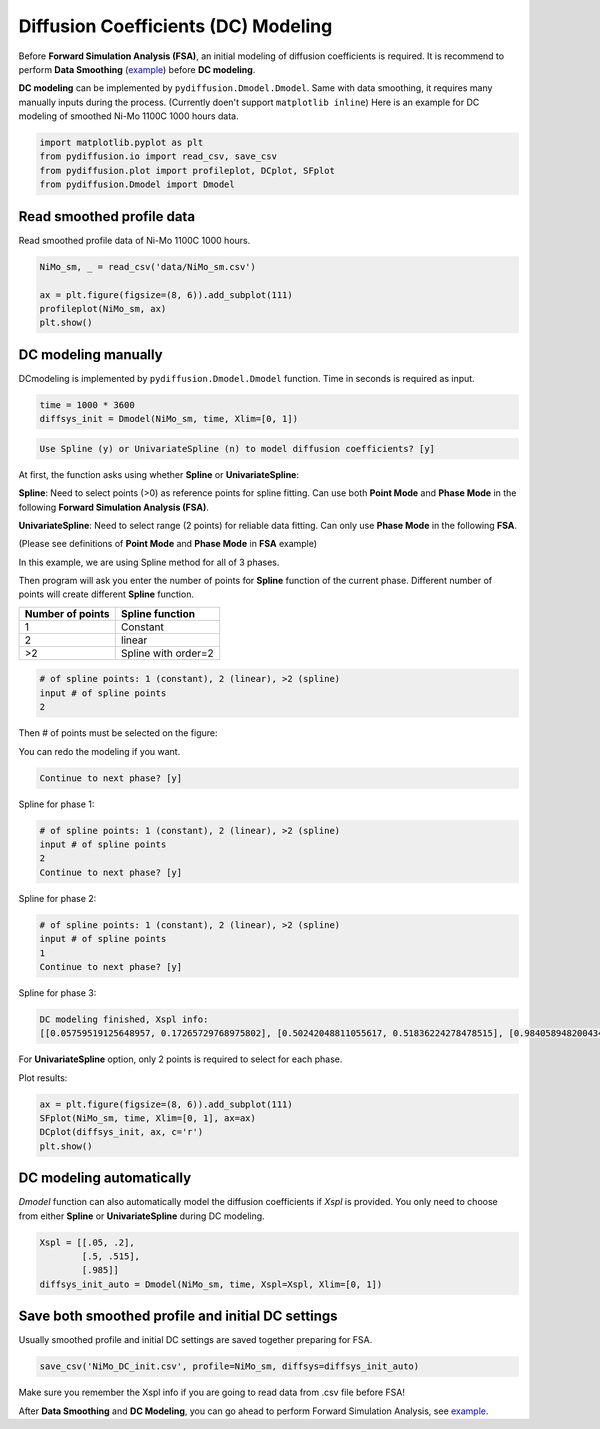 ====================================
Diffusion Coefficients (DC) Modeling
====================================

Before **Forward Simulation Analysis (FSA)**, an initial modeling of diffusion coefficients is required. It is recommend to perform **Data Smoothing** (example_) before **DC modeling**.

**DC modeling** can be implemented by ``pydiffusion.Dmodel.Dmodel``. Same with data smoothing, it requires many manually inputs during the process. (Currently doen't support ``matplotlib inline``) Here is an example for DC modeling of smoothed Ni-Mo 1100C 1000 hours data.

.. code-block:: python

    import matplotlib.pyplot as plt
    from pydiffusion.io import read_csv, save_csv
    from pydiffusion.plot import profileplot, DCplot, SFplot
    from pydiffusion.Dmodel import Dmodel

Read smoothed profile data
--------------------------

Read smoothed profile data of Ni-Mo 1100C 1000 hours.

.. code-block:: python

    NiMo_sm, _ = read_csv('data/NiMo_sm.csv')

    ax = plt.figure(figsize=(8, 6)).add_subplot(111)
    profileplot(NiMo_sm, ax)
    plt.show()

.. image:: https://github.com/zhangqi-chen/pyDiffusion/blob/master/docs/examples/DCModeling_files/DCModeling_1.png

DC modeling manually
--------------------

DCmodeling is implemented by ``pydiffusion.Dmodel.Dmodel`` function. Time in seconds is required as input.

.. code-block:: python

    time = 1000 * 3600
    diffsys_init = Dmodel(NiMo_sm, time, Xlim=[0, 1])

.. image:: https://github.com/zhangqi-chen/pyDiffusion/blob/master/docs/examples/DCModeling_files/DCModeling_2_1.png

.. code-block::

    Use Spline (y) or UnivariateSpline (n) to model diffusion coefficients? [y]

At first, the function asks using whether **Spline** or **UnivariateSpline**:

**Spline**: Need to select points (>0) as reference points for spline fitting. Can use both **Point Mode** and **Phase Mode** in the following **Forward Simulation Analysis (FSA)**.

**UnivariateSpline**: Need to select range (2 points) for reliable data fitting. Can only use **Phase Mode** in the following **FSA**.

(Please see definitions of **Point Mode** and **Phase Mode** in **FSA** example)

In this example, we are using Spline method for all of 3 phases.

Then program will ask you enter the number of points for **Spline** function of the current phase. Different number of points will create different **Spline** function.

================  ===============
Number of points  Spline function
================  ===============
1                 Constant
2                 linear
\>2               Spline with order=2
================  ===============

.. code-block::

    # of spline points: 1 (constant), 2 (linear), >2 (spline)
    input # of spline points
    2

Then # of points must be selected on the figure:

.. image:: https://github.com/zhangqi-chen/pyDiffusion/blob/master/docs/examples/DCModeling_files/DCModeling_2_2.png

You can redo the modeling if you want.

.. code-block::

    Continue to next phase? [y]

Spline for phase 1:

.. image:: https://github.com/zhangqi-chen/pyDiffusion/blob/master/docs/examples/DCModeling_files/DCModeling_2_3.png

.. code-block::

    # of spline points: 1 (constant), 2 (linear), >2 (spline)
    input # of spline points
    2
    Continue to next phase? [y]

Spline for phase 2:

.. image:: https://github.com/zhangqi-chen/pyDiffusion/blob/master/docs/examples/DCModeling_files/DCModeling_2_4.png

.. code-block::

    # of spline points: 1 (constant), 2 (linear), >2 (spline)
    input # of spline points
    1
    Continue to next phase? [y]

Spline for phase 3:

.. image:: https://github.com/zhangqi-chen/pyDiffusion/blob/master/docs/examples/DCModeling_files/DCModeling_2_5.png

.. code-block::

    DC modeling finished, Xspl info:
    [[0.05759519125648957, 0.17265729768975802], [0.50242048811055617, 0.51836224278478515], [0.98405894820043416]]

For **UnivariateSpline** option, only 2 points is required to select for each phase.

Plot results:

.. code-block:: python

    ax = plt.figure(figsize=(8, 6)).add_subplot(111)
    SFplot(NiMo_sm, time, Xlim=[0, 1], ax=ax)
    DCplot(diffsys_init, ax, c='r')
    plt.show()

.. image:: https://github.com/zhangqi-chen/pyDiffusion/blob/master/docs/examples/DCModeling_files/DCModeling_3.png

DC modeling automatically
-------------------------

`Dmodel` function can also automatically model the diffusion coefficients if `Xspl` is provided. You only need to choose from either **Spline** or **UnivariateSpline** during DC modeling.

.. code-block:: python

    Xspl = [[.05, .2],
            [.5, .515],
            [.985]]
    diffsys_init_auto = Dmodel(NiMo_sm, time, Xspl=Xspl, Xlim=[0, 1])

Save both smoothed profile and initial DC settings
--------------------------------------------------

Usually smoothed profile and initial DC settings are saved together preparing for FSA.

.. code-block:: python

    save_csv('NiMo_DC_init.csv', profile=NiMo_sm, diffsys=diffsys_init_auto)

Make sure you remember the Xspl info if you are going to read data from .csv file before FSA!

After **Data Smoothing** and **DC Modeling**, you can go ahead to perform Forward Simulation Analysis, see example__.

.. _example: https://github.com/zhangqi-chen/pyDiffusion/blob/master/docs/examples/DataSmooth.rst
.. __: https://github.com/zhangqi-chen/pyDiffusion/blob/master/docs/examples/FSA.rst